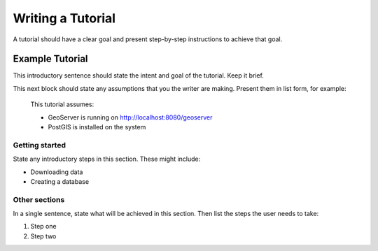 .. _tutorial:

Writing a Tutorial
==================

A tutorial should have a clear goal and present step-by-step instructions to achieve that goal.

Example Tutorial
----------------

This introductory sentence should state the intent and goal of the tutorial. Keep it brief.

This next block should state any assumptions that you the writer are making. Present them in list form, for example: 

  This tutorial assumes:

  * GeoServer is running on http://localhost:8080/geoserver
  * PostGIS is installed on the system

Getting started
```````````````

State any introductory steps in this section. These might include:

* Downloading data
* Creating a database

Other sections
``````````````

In a single sentence, state what will be achieved in this section. Then list
the steps the user needs to take:

#. Step one
#. Step two

